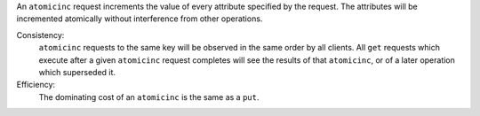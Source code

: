 An ``atomicinc`` request increments the value of every attribute specified by
the request.  The attributes will be incremented atomically without interference
from other operations.

Consistency:
   ``atomicinc`` requests to the same key will be observed in the same order by
   all clients.  All ``get`` requests which execute after a given ``atomicinc``
   request completes will see the results of that ``atomicinc``, or of a later
   operation which superseded it.

   .. include:: shards/linearizable.rst

Efficiency:
   The dominating cost of an ``atomicinc`` is the same as a ``put``.

